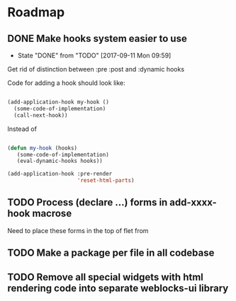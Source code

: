 * Roadmap
** DONE Make hooks system easier to use
- State "DONE"       from "TODO"       [2017-09-11 Mon 09:59]
Get rid of distinction between :pre :post and :dynamic hooks

Code for adding a hook should look like:

#+BEGIN_SRC lisp

(add-application-hook my-hook ()
  (some-code-of-implementation)
  (call-next-hook))

#+END_SRC

Instead of

#+BEGIN_SRC lisp

(defun my-hook (hooks)
   (some-code-of-implementation)
   (eval-dynamic-hooks hooks))

(add-application-hook :pre-render
                      'reset-html-parts)
#+END_SRC
** TODO Process (declare ...) forms in add-xxxx-hook macrose
Need to place these forms in the top of flet from
** TODO Make a package per file in all codebase
** TODO Remove all special widgets with html rendering code into separate weblocks-ui library
